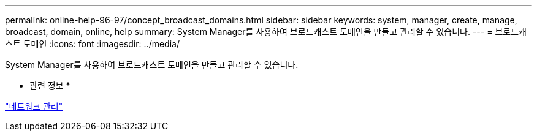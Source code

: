 ---
permalink: online-help-96-97/concept_broadcast_domains.html 
sidebar: sidebar 
keywords: system, manager, create, manage, broadcast, domain, online, help 
summary: System Manager를 사용하여 브로드캐스트 도메인을 만들고 관리할 수 있습니다. 
---
= 브로드캐스트 도메인
:icons: font
:imagesdir: ../media/


[role="lead"]
System Manager를 사용하여 브로드캐스트 도메인을 만들고 관리할 수 있습니다.

* 관련 정보 *

https://docs.netapp.com/us-en/ontap/networking/index.html["네트워크 관리"]
